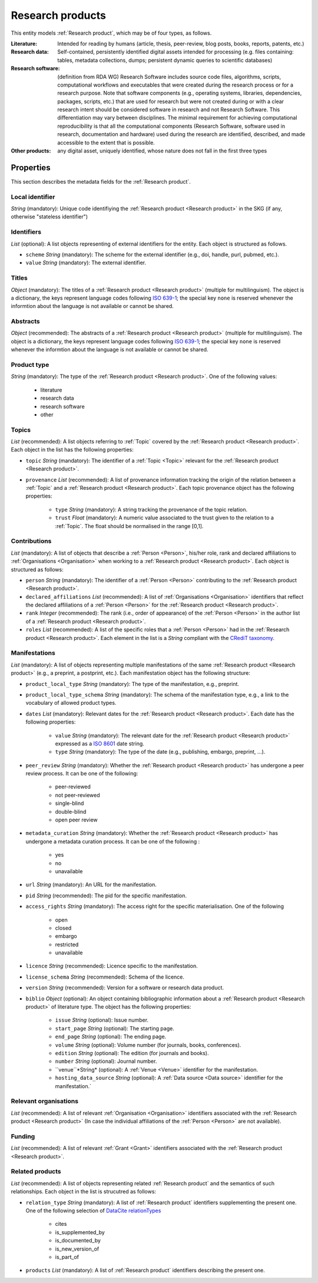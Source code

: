 .. _Research product:

Research products
++++++++++++++++++++++++++++++++

This entity models :ref:`Research product`, which may be of four types, as follows.

:Literature: Intended for reading by humans (article, thesis, peer-review, blog posts, books, reports, patents, etc.)
:Research data: Self-contained, persistently identified digital assets intended for processing (e.g. files containing: tables, metadata collections, dumps; persistent dynamic queries to scientific databases)
:Research software: (definition from RDA WG) Research Software includes source code files, algorithms, scripts, computational workflows and executables that were created during the research process or for a research purpose. Note that software components (e.g., operating systems, libraries, dependencies, packages, scripts, etc.) that are used for research but were not created during or with a clear research intent should be considered software in research and not Research Software. This differentiation may vary between disciplines. The minimal requirement for achieving computational reproducibility is that all the computational components (Research Software, software used in research, documentation and hardware) used during the research are identified, described, and made accessible to the extent that is possible.
:Other products: any digital asset, uniquely identified, whose nature does not fall in the first three types



Properties
====

This section describes the metadata fields for the :ref:`Research product`.


Local identifier
----
*String* (mandatory): Unique code identifiying the :ref:`Research product <Research product>` in the SKG (if any, otherwise "stateless identifier")

.. code-block:: json
   :linenos:

    "local_identifier": "product_1"


Identifiers
----
*List* (optional):  A list objects representing of external identifiers for the entity. Each object is structured as follows.

* ``scheme`` *String* (mandatory): The scheme for the external identifier (e.g., doi, handle, purl, pubmed, etc.).
* ``value`` *String* (mandatory): The external identifier.

.. code-block:: json
   :linenos:

    "identifiers": [
        {
            "scheme": "doi"
            "value": "10.1103/PhysRevE.80.056103"
        }
    ]
    

Titles
----
*Object* (mandatory): The titles of a :ref:`Research product <Research product>` (multiple for multilinguism). 
The object is a dictionary, the keys represent language codes following `ISO 639-1 <https://en.wikipedia.org/wiki/List_of_ISO_639-1_codes>`_; the special key ``none`` is reserved whenever the informtion about the language is not available or cannot be shared.

.. code-block:: json
   :linenos:

    "titles": {
        "en": ["Title of the paper", "Title variant"],
        "it": ["Titolo in italiano"],
        "none": ["Itletay ofyay ethay aperpay"]
    }


Abstracts
--------
*Object* (recommended): The abstracts of a :ref:`Research product <Research product>` (multiple for multilinguism).
The object is a dictionary, the keys represent language codes following `ISO 639-1 <https://en.wikipedia.org/wiki/List_of_ISO_639-1_codes>`_; the special key ``none`` is reserved whenever the informtion about the language is not available or cannot be shared.

.. code-block:: json
   :linenos:

    "abstracts": {
        "en": ["Abstract", "Summary"],
        "es": ["Resumen"],
        "none": ["Aperpay ummarysay"]
    }


Product type
-----
*String* (mandatory): The type of the :ref:`Research product <Research product>`. One of the following values:

    * literature
    * research data
    * research software
    * other

.. code-block:: json
   :linenos:

    "product_type": "literature"


Topics
--------------------
*List* (recommended): A list objects referring to :ref:`Topic` covered by the :ref:`Research product <Research product>`. 
Each object in the list has the following properties:

* ``topic`` *String* (mandatory): The identifier of a :ref:`Topic <Topic>` relevant for the :ref:`Research product <Research product>`.
* ``provenance`` *List* (recommended): A list of provenance information tracking the origin of the relation between a :ref:`Topic` and a :ref:`Research product <Research product>`. Each topic provenance object has the following properties:
    
    * ``type`` *String* (mandatory): A string tracking the provenance of the topic relation.
    * ``trust`` *Float* (mandatory): A numeric value associated to the trust given to the relation to a :ref:`Topic`. The float should be normalised in the range [0,1].
 
.. code-block:: json
   :linenos:

    "topics": [
        {
            "topic": "topic_1",
            "provenance": [
                {
                    "type": "OpenAIRE mining",
                    "trust": 0.7
                }
            ]
        },
        {
            "topic": "topic_2",
            "provenance": [
                {
                    "type": "OpenAlex",
                    "trust": 0.9
                }
            ]
        }
    ]


Contributions
--------------------
*List* (mandatory): A list of objects that describe a :ref:`Person <Person>`, his/her role, rank and declared affiliations to :ref:`Organisations <Organisation>` when working to a :ref:`Research product <Research product>`.
Each object is structured as follows:

* ``person`` *String* (mandatory): The identifier of a :ref:`Person <Person>` contributing to the :ref:`Research product <Research product>`.
* ``declared_affiliations`` *List* (recommended): A list of :ref:`Organisations <Organisation>` identifiers that reflect the declared affiliations of a :ref:`Person <Person>` for the :ref:`Research product <Research product>`.
* ``rank`` *Integer* (recommended): The rank (i.e., order of appearance) of the :ref:`Person <Person>` in the author list of a :ref:`Research product <Research product>`.
* ``roles`` *List* (recommended): A list of the specific roles that a :ref:`Person <Person>` had in the :ref:`Research product <Research product>`. Each element in the list is a *String* compliant with the `CRediT taxonomy <https://credit.niso.org>`_.

.. code-block:: json
   :linenos:

    "contributions": [
        {
            "person": "person_123",
            "declared_affiliations": ["org_1", "org_3"],
            "rank": 1,
            "roles": ["writing-original-draft", "conceptualization"]
        }
    ]


Manifestations
--------------------
*List* (mandatory):  A list of objects representing multiple manifestations of the same :ref:`Research product <Research product>` (e.g., a preprint, a postprint, etc.).
Each manifestation object has the following structure:

* ``product_local_type`` *String* (mandatory): The type of the manifestation, e.g., preprint. 
* ``product_local_type_schema`` *String* (mandatory): The schema of the manifestation type, e.g., a link to the vocabulary of allowed product types.
* ``dates`` *List* (mandatory): Relevant dates for the :ref:`Research product <Research product>`. Each date has the following properties:

    * ``value`` *String* (mandatory): The relevant date for the :ref:`Research product <Research product>` expressed as a `ISO 8601 <https://en.wikipedia.org/wiki/ISO_8601>`_ date string.
    * ``type`` *String* (mandatory): The type of the date (e.g., publishing, embargo, preprint, ...).

* ``peer_review`` *String* (mandatory): Whether the :ref:`Research product <Research product>` has undergone a peer review process. It can be one of the following:

    * peer-reviewed
    * not peer-reviewed
    * single-blind
    * double-blind
    * open peer review

* ``metadata_curation`` *String* (mandatory): Whether the :ref:`Research product <Research product>` has undergone a metadata curation process. It can be one of the following :

    * yes
    * no
    * unavailable

* ``url`` *String* (mandatory): An URL for the manifestation.
* ``pid`` *String* (recommended): The pid for the specific manifestation.
* ``access_rights`` *String* (mandatory): The access right for the specific materialisation. One of the following 

    * open
    * closed
    * embargo
    * restricted
    * unavailable

* ``licence`` *String* (recommended): Licence specific to the manifestation.
* ``license_schema`` *String* (recommended): Schema of the licence.
* ``version`` *String* (recommended): Version for a software or research data product.
* ``biblio`` *Object* (optional): An object containing bibliographic information about a :ref:`Research product <Research product>` of literature type. The object has the following properties:

    * ``issue`` *String* (optional): Issue number.
    * ``start_page`` *String* (optional): The starting page.
    * ``end_page`` *String* (optional): The ending page.
    * ``volume`` *String* (optional): Volume number (for journals, books, conferences).
    * ``edition`` *String* (optional): The edition (for journals and books).
    * ``number`` *String* (optional): Journal number.
    * ``venue``*String* (optional): A :ref:`Venue <Venue>` identifier for the manifestation.
    * ``hosting_data_source`` *String* (optional): A :ref:`Data source <Data source>` identifier for the manifestation.`

.. code-block:: json
   :linenos:

    "manifestations": [
        {
            "product_local_type": "",
            "product_local_type_schema": "",
            "dates": [
                {
                    "value": "2012-03-21",
                    "type": "preprint"
                }
            ],
            "peer_review": "open",
            "metadata_curation": "yes",
            "access_rights": "",
            "license": "",
            "license_schema": "",
            "version": "v1.0",
            "url": "https://link.springer.com/chapter/...",
            "pid": "https://doi.org/10.1007/...",
            "biblio": {
                "issue": "1",
                "start_page": "640",
                "end_page": "645",
                "volume": "13833",
                "edition": "1",
                "number": "7"
            }
            "venue": "venue_7",
            "hosting_data_source": "datasource_4",
        }
    ]


Relevant organisations
--------------------
*List* (recommended): A list of relevant :ref:`Organisation <Organisation>` identifiers associated with the :ref:`Research product <Research product>` (In case the individual affiliations of the :ref:`Person <Person>` are not available).

.. code-block:: json
   :linenos:

    "relevant_organisations": ["org_1", "org5"]

 
Funding
--------------------
*List* (recommended): A list of relevant :ref:`Grant <Grant>` identifiers associated with the :ref:`Research product <Research product>`.

.. code-block:: json
   :linenos:

    "funding": ["grant_1", "grant_2"]
    

Related products
--------------------
*List* (recommended): A list of objects representing related :ref:`Research product` and the semantics of such relationships.
Each object in the list is strucutred as follows:

* ``relation_type`` *String* (mandatory): A list of :ref:`Research product` identifiers supplementing the present one. One of the following selection of `DataCite relationTypes <https://schema.datacite.org/meta/kernel-4.4/doc/DataCite-MetadataKernel_v4.4.pdf>`_ 

    * cites
    * is_supplemented_by
    * is_documented_by
    * is_new_version_of
    * is_part_of

* ``products`` *List* (mandatory): A list of :ref:`Research product` identifiers describing the present one.

.. code-block:: json
   :linenos:

    "related_products": [
        {
            "relation_type": "cites", 
            "products": ["product_2", "product_3", "product_4"]
        },
        {
            "relation_type": "is_supplemented_by",
            "products": ["product_7", "product_8", "product_9"],
        },
        {
            "relation_type": "is_documented_by",
            "products": ["product_10", "product_13"],
        },
        {
            "relation_type": "is_new_version_of",
            "products": ["product_5"],
        },
        {
            "relation_type": "is_part_of",
            "products": ["product_11"],
        }
    ]


        





    